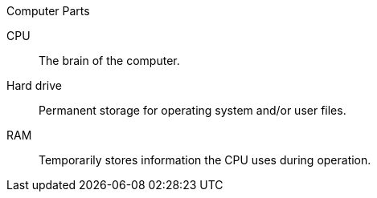 .Computer Parts
[#comp-parts-list]
CPU:: The brain of the computer.
Hard drive:: Permanent storage for operating system and/or user files.
RAM:: Temporarily stores information the CPU uses during operation.
